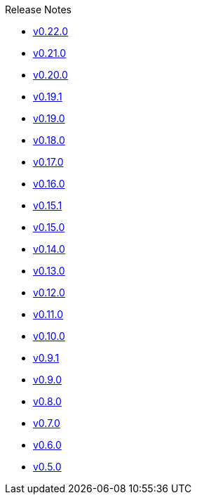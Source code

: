 .Release Notes
* xref:v0.22.0.adoc[v0.22.0]
* xref:v0.21.0.adoc[v0.21.0]
* xref:v0.20.0.adoc[v0.20.0]
* xref:v0.19.1.adoc[v0.19.1]
* xref:v0.19.0.adoc[v0.19.0]
* xref:v0.18.0.adoc[v0.18.0]
* xref:v0.17.0.adoc[v0.17.0]
* xref:v0.16.0.adoc[v0.16.0]
* xref:v0.15.1.adoc[v0.15.1]
* xref:v0.15.0.adoc[v0.15.0]
* xref:v0.14.0.adoc[v0.14.0]
* xref:v0.13.0.adoc[v0.13.0]
* xref:v0.12.0.adoc[v0.12.0]
* xref:v0.11.0.adoc[v0.11.0]
* xref:v0.10.0.adoc[v0.10.0]
* xref:v0.9.1.adoc[v0.9.1]
* xref:v0.9.0.adoc[v0.9.0]
* xref:v0.8.0.adoc[v0.8.0]
* xref:v0.7.0.adoc[v0.7.0]
* xref:v0.6.0.adoc[v0.6.0]
* xref:v0.5.0.adoc[v0.5.0]
